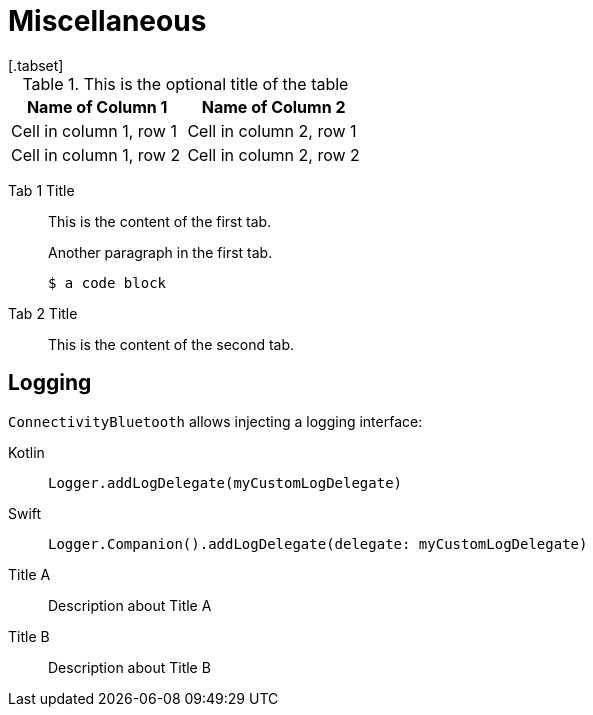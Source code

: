= Miscellaneous
[.tabset]

.This is the optional title of the table
|===
|Name of Column 1 |Name of Column 2

|Cell in column 1, row 1
|Cell in column 2, row 1

|Cell in column 1, row 2
|Cell in column 2, row 2
|===

[{tabs}]
====
Tab 1 Title::
+
--
This is the content of the first tab.

Another paragraph in the first tab.

[source,console]
----
$ a code block
----
--

Tab 2 Title::
+
This is the content of the second tab.
====


[#logging]
== Logging
`ConnectivityBluetooth` allows injecting a logging interface:

[tabs]
====
Kotlin::
+
--
[source,kotlin]
----
Logger.addLogDelegate(myCustomLogDelegate)
----
--
Swift::
+
--
[source,swift]
----
Logger.Companion().addLogDelegate(delegate: myCustomLogDelegate)
----
--
====





[tabs]
====

Title A::
+
--
Description about Title A
--

Title B::
+
--
Description about Title B
--
====
